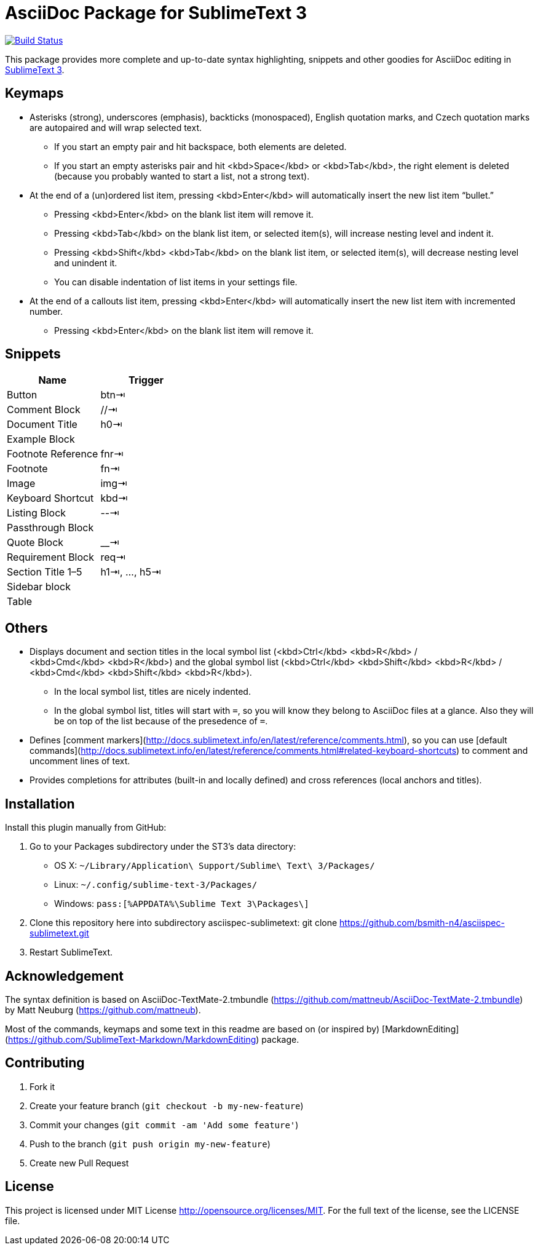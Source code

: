 = AsciiDoc Package for SublimeText 3

image:https://travis-ci.org/bsmith-n4/enfore-sublimetext.svg?branch=master["Build Status", link="https://travis-ci.org/bsmith-n4/asciispec-sublimetext"]

This package provides more complete and up-to-date syntax highlighting, snippets and other goodies for AsciiDoc editing in http://www.sublimetext.com/3[SublimeText 3].

== Keymaps

* Asterisks (strong), underscores (emphasis), backticks (monospaced), English quotation marks, and Czech quotation marks are autopaired and will wrap selected text.
    - If you start an empty pair and hit backspace, both elements are deleted.
    - If you start an empty asterisks pair and hit <kbd>Space</kbd> or <kbd>Tab</kbd>, the right element is deleted (because you probably wanted to start a list, not a strong text).
* At the end of a (un)ordered list item, pressing <kbd>Enter</kbd> will automatically insert the new list item “bullet.”
    - Pressing <kbd>Enter</kbd> on the blank list item will remove it.
    - Pressing <kbd>Tab</kbd> on the blank list item, or selected item(s), will increase nesting level and indent it.
    - Pressing <kbd>Shift</kbd> <kbd>Tab</kbd> on the blank list item, or selected item(s), will decrease nesting level and unindent it.
    - You can disable indentation of list items in your settings file.
* At the end of a callouts list item, pressing <kbd>Enter</kbd> will automatically insert the new list item with incremented number.
    - Pressing <kbd>Enter</kbd> on the blank list item will remove it.

== Snippets

|===
| Name               | Trigger       

| Button             | btn⇥         
| Comment Block      | //⇥          
| Document Title     | h0⇥          
| Example Block      |               
| Footnote Reference | fnr⇥         
| Footnote           | fn⇥          
| Image              | img⇥         
| Keyboard Shortcut  | kbd⇥         
| Listing Block      | --⇥          
| Passthrough Block  |               
| Quote Block        | __⇥
| Requirement Block  | req⇥        
| Section Title 1–5  | h1⇥, …, h5⇥ 
| Sidebar block      |               
| Table              | |=⇥          
|===


== Others

* Displays document and section titles in the local symbol list (<kbd>Ctrl</kbd> <kbd>R</kbd> / <kbd>Cmd</kbd> <kbd>R</kbd>) and the global symbol list (<kbd>Ctrl</kbd> <kbd>Shift</kbd> <kbd>R</kbd> / <kbd>Cmd</kbd> <kbd>Shift</kbd> <kbd>R</kbd>).
    - In the local symbol list, titles are nicely indented.
    - In the global symbol list, titles will start with `=`, so you will know they belong to AsciiDoc files at a glance. Also they will be on top of the list because of the presedence of `=`.
* Defines [comment markers](http://docs.sublimetext.info/en/latest/reference/comments.html), so you can use [default commands](http://docs.sublimetext.info/en/latest/reference/comments.html#related-keyboard-shortcuts) to comment and uncomment lines of text.
* Provides completions for attributes (built-in and locally defined) and cross references (local anchors and titles).


== Installation

Install this plugin manually from GitHub:

1. Go to your Packages subdirectory under the ST3’s data directory:
    * OS X: `pass:[~]/Library/Application\ Support/Sublime\ Text\ 3/Packages/`
    * Linux: `pass:[~]/.config/sublime-text-3/Packages/`
    * Windows: `pass:[%APPDATA%\Sublime Text 3\Packages\]`
2. Clone this repository here into subdirectory asciispec-sublimetext:
 git clone https://github.com/bsmith-n4/asciispec-sublimetext.git 
3. Restart SublimeText.


== Acknowledgement

The syntax definition is based on AsciiDoc-TextMate-2.tmbundle (https://github.com/mattneub/AsciiDoc-TextMate-2.tmbundle) by Matt Neuburg (https://github.com/mattneub).

Most of the commands, keymaps and some text in this readme are based on (or inspired by) [MarkdownEditing](https://github.com/SublimeText-Markdown/MarkdownEditing) package.

== Contributing

1. Fork it
2. Create your feature branch (`git checkout -b my-new-feature`)
3. Commit your changes (`git commit -am 'Add some feature'`)
4. Push to the branch (`git push origin my-new-feature`)
5. Create new Pull Request

== License

This project is licensed under MIT License http://opensource.org/licenses/MIT.
For the full text of the license, see the LICENSE file.
